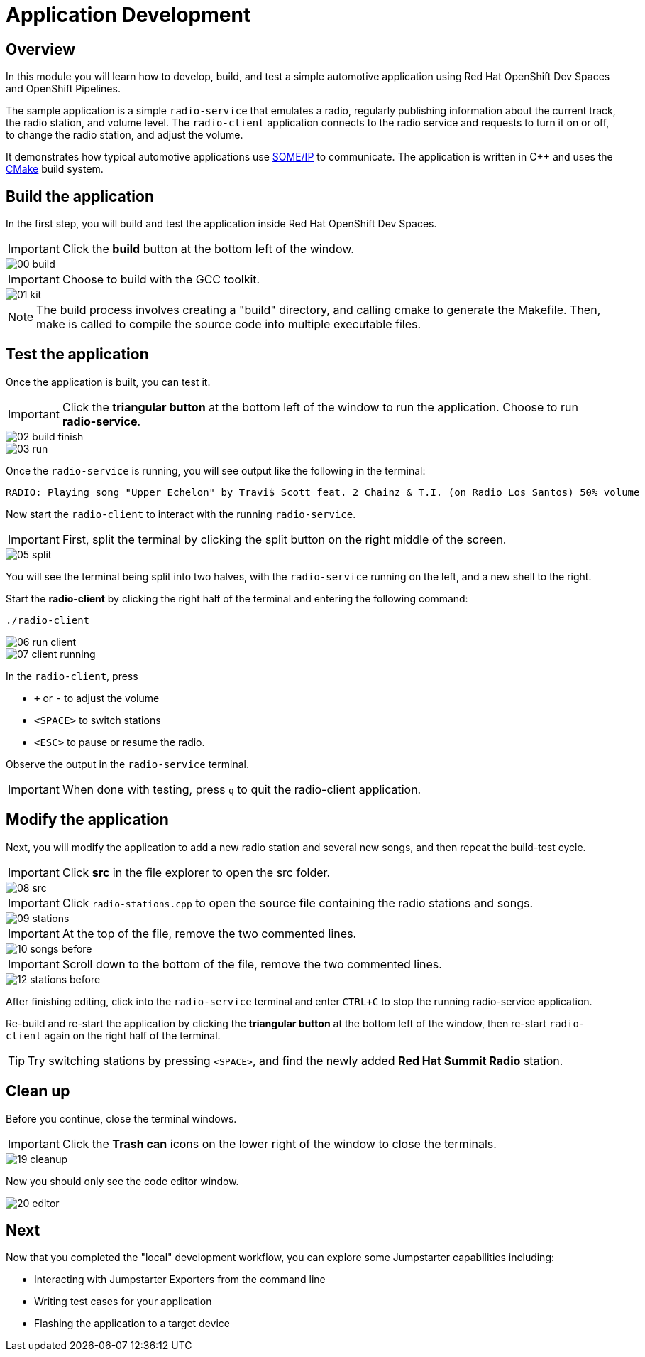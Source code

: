 = Application Development

== Overview
In this module you will learn how to develop, build, and test a simple automotive application using Red Hat OpenShift Dev Spaces and OpenShift Pipelines.

The sample application is a simple `radio-service` that emulates a radio, regularly publishing information about the current track, the radio station, and volume level. 
The `radio-client` application connects to the radio service and requests to turn it on or off, to change the radio station, and adjust the volume.

It demonstrates how typical automotive applications use https://some-ip.com/[SOME/IP,window=_blank] to communicate. The application is written in C++ and uses the https://cmake.org/[CMake,window=_blank] build system.


[#appbuild]
== Build the application

In the first step, you will build and test the application inside Red Hat OpenShift Dev Spaces.

IMPORTANT: Click the *build* button at the bottom left of the window.

image::app/00-build.png[]

IMPORTANT: Choose to build with the GCC toolkit.

image::app/01-kit.png[]

NOTE: The build process involves creating a "build" directory, and calling cmake to generate the Makefile. Then, make is called to compile the source code into multiple executable files.


[#apptest]
== Test the application

Once the application is built, you can test it.

IMPORTANT: Click the *triangular button* at the bottom left of the window to run the application. Choose to run *radio-service*.

image::app/02-build-finish.png[]


image::app/03-run.png[]


Once the `radio-service` is running, you will see output like the following in the terminal:

[source,sh]
----
RADIO: Playing song "Upper Echelon" by Travi$ Scott feat. 2 Chainz & T.I. (on Radio Los Santos) 50% volume
----


Now start the `radio-client` to interact with the running `radio-service`. 

IMPORTANT: First, split the terminal by clicking the split button on the right middle of the screen.

image::app/05-split.png[]

You will see the terminal being split into two halves, with the `radio-service` running on the left, and a new shell to the right.

Start the *radio-client* by clicking the right half of the terminal and entering the following command:

[source,sh,role=execute]
----
./radio-client
----

image::app/06-run-client.png[]

image::app/07-client-running.png[]

In the `radio-client`, press 

- `+` or `-` to adjust the volume
- `<SPACE>` to switch stations
- `<ESC>` to pause or resume the radio. 

Observe the output in the `radio-service` terminal.

IMPORTANT: When done with testing, press `q` to quit the radio-client application.


[#appmodify]
== Modify the application 

Next, you will modify the application to add a new radio station and several new songs, and then repeat the build-test cycle.

IMPORTANT: Click *src* in the file explorer to open the src folder.

image::app/08-src.png[]

IMPORTANT: Click `radio-stations.cpp` to open the source file containing the radio stations and songs.

image::app/09-stations.png[]

IMPORTANT: At the top of the file, remove the two commented lines.

image::app/10-songs-before.png[]

IMPORTANT: Scroll down to the bottom of the file, remove the two commented lines.

image::app/12-stations-before.png[]


After finishing editing, click into the `radio-service` terminal and enter `CTRL+C` to stop the running radio-service application.

Re-build and re-start the application by clicking the *triangular button* at the bottom left of the window, 
then re-start `radio-client` again on the right half of the terminal. 

TIP: Try switching stations by pressing `<SPACE>`, and find the newly added *Red Hat Summit Radio* station.

== Clean up

Before you continue, close the terminal windows.

IMPORTANT: Click the *Trash can* icons on the lower right of the window to close the terminals.

image::app/19-cleanup.png[]

Now you should only see the code editor window.

image::app/20-editor.png[]

== Next

Now that you completed the "local" development workflow, you can explore some Jumpstarter capabilities including:

- Interacting with Jumpstarter Exporters from the command line
- Writing test cases for your application
- Flashing the application to a target device
